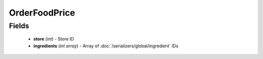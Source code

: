 OrderFoodPrice
==============

Fields
------
    - **store** (*int*) - Store ID
    - **ingredients** (*int array*) - Array of :doc:`/serializers/global/ingredient` IDs
